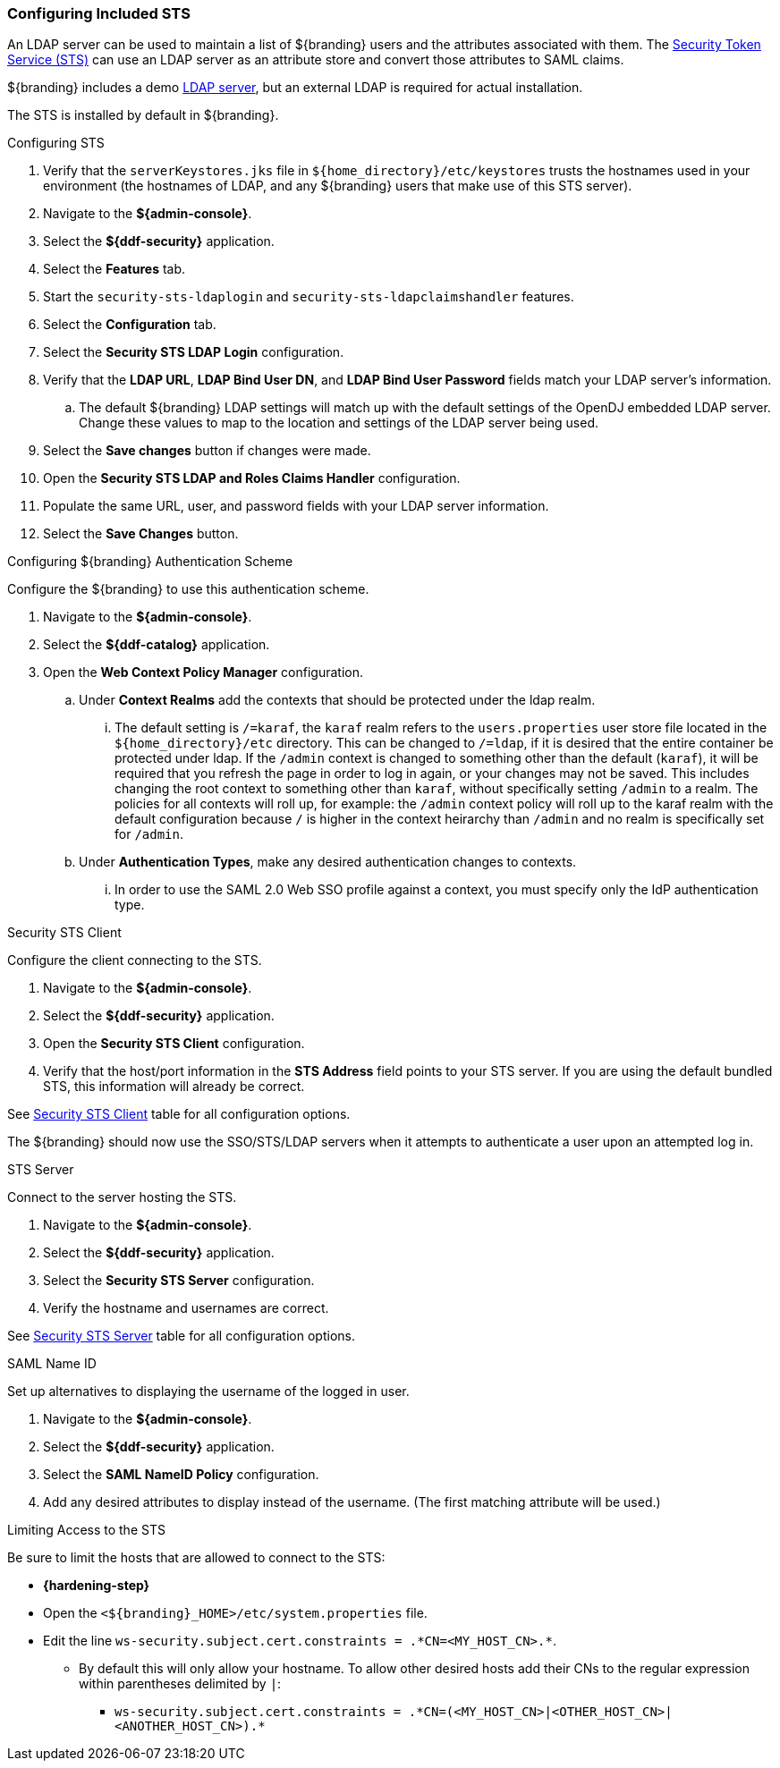 :title: Configuring Included STS
:type: subConfiguration
:status: published
:parent: Configuring REST Services for Users
:order: 01
:summary: Configuring STS.

// This is a subsection of Configuring Included IdP and has a added title level.
=== {title}

An LDAP server can be used to maintain a list of ${branding} users and the attributes associated with them.
The <<_security_sts,Security Token Service (STS)>> can use an LDAP server as an attribute store and convert those attributes to SAML claims.

${branding} includes a demo <<_embedded_ldap_server,LDAP server>>, but an external LDAP is required for actual installation.

The STS is installed by default in ${branding}.

.Configuring STS
. Verify that the `serverKeystores.jks` file in `${home_directory}/etc/keystores` trusts the hostnames used in your environment (the hostnames of LDAP, and any ${branding} users that make use of this STS server).
. Navigate to the *${admin-console}*.
. Select the *${ddf-security}* application.
. Select the *Features* tab.
. Start the `security-sts-ldaplogin` and `security-sts-ldapclaimshandler` features.
. Select the *Configuration* tab.
. Select the *Security STS LDAP Login* configuration.
. Verify that the *LDAP URL*, *LDAP Bind User DN*, and *LDAP Bind User Password* fields match your LDAP server's information.
.. The default ${branding} LDAP settings will match up with the default settings of the OpenDJ embedded LDAP server. Change these values to map to the location and settings of the LDAP server being used.
. Select the *Save changes* button if changes were made.
. Open the *Security STS LDAP and Roles Claims Handler* configuration.
. Populate the same URL, user, and password fields with your LDAP server information.
. Select the *Save Changes* button.

.Configuring ${branding} Authentication Scheme
Configure the ${branding} to use this authentication scheme.

. Navigate to the *${admin-console}*.
. Select the *${ddf-catalog}* application.
. Open the *Web Context Policy Manager* configuration.
.. Under *Context Realms* add the contexts that should be protected under the ldap realm.
... The default setting is `/=karaf`, the `karaf` realm refers to the `users.properties` user store file located in the `${home_directory}/etc` directory. This can be changed to `/=ldap`, if it is desired that the entire container be protected under ldap. If the `/admin` context is changed to something other than the default (`karaf`), it will be required that you refresh the page in order to log in again, or your changes may not be saved. This includes changing the root context to something other than `karaf`, without specifically setting `/admin` to a realm. The policies for all contexts will roll up, for example: the `/admin` context policy will roll up to the karaf realm with the default configuration because `/` is higher in the context heirarchy than `/admin` and no realm is specifically set for `/admin`.
.. Under *Authentication Types*, make any desired authentication changes to contexts.
... In order to use the SAML 2.0 Web SSO profile against a context, you must specify only the IdP authentication type.

.Security STS Client
Configure the client connecting to the STS.

. Navigate to the *${admin-console}*.
. Select the *${ddf-security}* application.
. Open the *Security STS Client* configuration.
. Verify that the host/port information in the *STS Address* field points to your STS server. If you are using the default bundled STS, this information will already be correct.

See <<ddf.security.sts.client.configuration,Security STS Client>> table for all configuration options.

The ${branding} should now use the SSO/STS/LDAP servers when it attempts to authenticate a user upon an attempted log in.

.STS Server
Connect to the server hosting the STS.

. Navigate to the *${admin-console}*.
. Select the *${ddf-security}* application.
. Select the *Security STS Server* configuration.
. Verify the hostname and usernames are correct.

See <<ddf.security.sts,Security STS Server>> table for all configuration options.

.SAML Name ID
Set up alternatives to displaying the username of the logged in user.

. Navigate to the *${admin-console}*.
. Select the *${ddf-security}* application.
. Select the *SAML NameID Policy* configuration.
. Add any desired attributes to display instead of the username. (The first matching attribute will be used.)

.[[_limiting_access_to_the_sts]]Limiting Access to the STS
Be sure to limit the hosts that are allowed to connect to the STS:

* *{hardening-step}*

* Open the `<${branding}_HOME>/etc/system.properties` file.
* Edit the line `ws-security.subject.cert.constraints = .\*CN=<MY_HOST_CN>.*`.
** By default this will only allow your hostname. To allow other desired hosts add their CNs to the regular expression within parentheses delimited by `|`:
*** `ws-security.subject.cert.constraints = .\*CN=(<MY_HOST_CN>|<OTHER_HOST_CN>|<ANOTHER_HOST_CN>).*`
